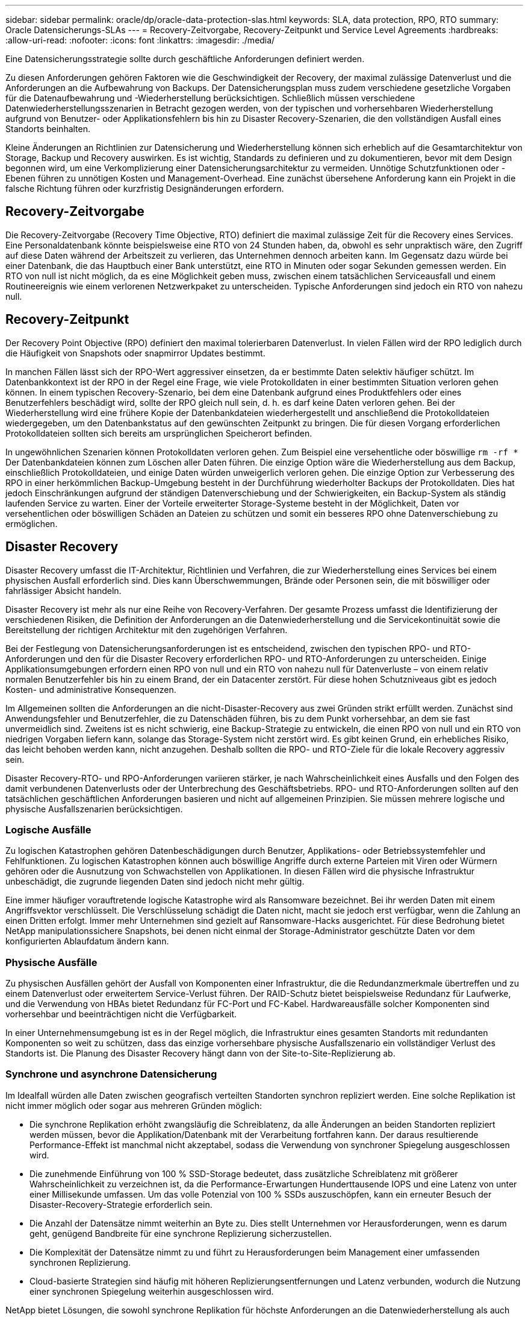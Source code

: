 ---
sidebar: sidebar 
permalink: oracle/dp/oracle-data-protection-slas.html 
keywords: SLA, data protection, RPO, RTO 
summary: Oracle Datensicherungs-SLAs 
---
= Recovery-Zeitvorgabe, Recovery-Zeitpunkt und Service Level Agreements
:hardbreaks:
:allow-uri-read: 
:nofooter: 
:icons: font
:linkattrs: 
:imagesdir: ./media/


[role="lead"]
Eine Datensicherungsstrategie sollte durch geschäftliche Anforderungen definiert werden.

Zu diesen Anforderungen gehören Faktoren wie die Geschwindigkeit der Recovery, der maximal zulässige Datenverlust und die Anforderungen an die Aufbewahrung von Backups. Der Datensicherungsplan muss zudem verschiedene gesetzliche Vorgaben für die Datenaufbewahrung und -Wiederherstellung berücksichtigen. Schließlich müssen verschiedene Datenwiederherstellungsszenarien in Betracht gezogen werden, von der typischen und vorhersehbaren Wiederherstellung aufgrund von Benutzer- oder Applikationsfehlern bis hin zu Disaster Recovery-Szenarien, die den vollständigen Ausfall eines Standorts beinhalten.

Kleine Änderungen an Richtlinien zur Datensicherung und Wiederherstellung können sich erheblich auf die Gesamtarchitektur von Storage, Backup und Recovery auswirken. Es ist wichtig, Standards zu definieren und zu dokumentieren, bevor mit dem Design begonnen wird, um eine Verkomplizierung einer Datensicherungsarchitektur zu vermeiden. Unnötige Schutzfunktionen oder -Ebenen führen zu unnötigen Kosten und Management-Overhead. Eine zunächst übersehene Anforderung kann ein Projekt in die falsche Richtung führen oder kurzfristig Designänderungen erfordern.



== Recovery-Zeitvorgabe

Die Recovery-Zeitvorgabe (Recovery Time Objective, RTO) definiert die maximal zulässige Zeit für die Recovery eines Services. Eine Personaldatenbank könnte beispielsweise eine RTO von 24 Stunden haben, da, obwohl es sehr unpraktisch wäre, den Zugriff auf diese Daten während der Arbeitszeit zu verlieren, das Unternehmen dennoch arbeiten kann. Im Gegensatz dazu würde bei einer Datenbank, die das Hauptbuch einer Bank unterstützt, eine RTO in Minuten oder sogar Sekunden gemessen werden. Ein RTO von null ist nicht möglich, da es eine Möglichkeit geben muss, zwischen einem tatsächlichen Serviceausfall und einem Routineereignis wie einem verlorenen Netzwerkpaket zu unterscheiden. Typische Anforderungen sind jedoch ein RTO von nahezu null.



== Recovery-Zeitpunkt

Der Recovery Point Objective (RPO) definiert den maximal tolerierbaren Datenverlust. In vielen Fällen wird der RPO lediglich durch die Häufigkeit von Snapshots oder snapmirror Updates bestimmt.

In manchen Fällen lässt sich der RPO-Wert aggressiver einsetzen, da er bestimmte Daten selektiv häufiger schützt. Im Datenbankkontext ist der RPO in der Regel eine Frage, wie viele Protokolldaten in einer bestimmten Situation verloren gehen können. In einem typischen Recovery-Szenario, bei dem eine Datenbank aufgrund eines Produktfehlers oder eines Benutzerfehlers beschädigt wird, sollte der RPO gleich null sein, d. h. es darf keine Daten verloren gehen. Bei der Wiederherstellung wird eine frühere Kopie der Datenbankdateien wiederhergestellt und anschließend die Protokolldateien wiedergegeben, um den Datenbankstatus auf den gewünschten Zeitpunkt zu bringen. Die für diesen Vorgang erforderlichen Protokolldateien sollten sich bereits am ursprünglichen Speicherort befinden.

In ungewöhnlichen Szenarien können Protokolldaten verloren gehen. Zum Beispiel eine versehentliche oder böswillige `rm -rf *` Der Datenbankdateien können zum Löschen aller Daten führen. Die einzige Option wäre die Wiederherstellung aus dem Backup, einschließlich Protokolldateien, und einige Daten würden unweigerlich verloren gehen. Die einzige Option zur Verbesserung des RPO in einer herkömmlichen Backup-Umgebung besteht in der Durchführung wiederholter Backups der Protokolldaten. Dies hat jedoch Einschränkungen aufgrund der ständigen Datenverschiebung und der Schwierigkeiten, ein Backup-System als ständig laufenden Service zu warten. Einer der Vorteile erweiterter Storage-Systeme besteht in der Möglichkeit, Daten vor versehentlichen oder böswilligen Schäden an Dateien zu schützen und somit ein besseres RPO ohne Datenverschiebung zu ermöglichen.



== Disaster Recovery

Disaster Recovery umfasst die IT-Architektur, Richtlinien und Verfahren, die zur Wiederherstellung eines Services bei einem physischen Ausfall erforderlich sind. Dies kann Überschwemmungen, Brände oder Personen sein, die mit böswilliger oder fahrlässiger Absicht handeln.

Disaster Recovery ist mehr als nur eine Reihe von Recovery-Verfahren. Der gesamte Prozess umfasst die Identifizierung der verschiedenen Risiken, die Definition der Anforderungen an die Datenwiederherstellung und die Servicekontinuität sowie die Bereitstellung der richtigen Architektur mit den zugehörigen Verfahren.

Bei der Festlegung von Datensicherungsanforderungen ist es entscheidend, zwischen den typischen RPO- und RTO-Anforderungen und den für die Disaster Recovery erforderlichen RPO- und RTO-Anforderungen zu unterscheiden. Einige Applikationsumgebungen erfordern einen RPO von null und ein RTO von nahezu null für Datenverluste – von einem relativ normalen Benutzerfehler bis hin zu einem Brand, der ein Datacenter zerstört. Für diese hohen Schutzniveaus gibt es jedoch Kosten- und administrative Konsequenzen.

Im Allgemeinen sollten die Anforderungen an die nicht-Disaster-Recovery aus zwei Gründen strikt erfüllt werden. Zunächst sind Anwendungsfehler und Benutzerfehler, die zu Datenschäden führen, bis zu dem Punkt vorhersehbar, an dem sie fast unvermeidlich sind. Zweitens ist es nicht schwierig, eine Backup-Strategie zu entwickeln, die einen RPO von null und ein RTO von niedrigen Vorgaben liefern kann, solange das Storage-System nicht zerstört wird. Es gibt keinen Grund, ein erhebliches Risiko, das leicht behoben werden kann, nicht anzugehen. Deshalb sollten die RPO- und RTO-Ziele für die lokale Recovery aggressiv sein.

Disaster Recovery-RTO- und RPO-Anforderungen variieren stärker, je nach Wahrscheinlichkeit eines Ausfalls und den Folgen des damit verbundenen Datenverlusts oder der Unterbrechung des Geschäftsbetriebs. RPO- und RTO-Anforderungen sollten auf den tatsächlichen geschäftlichen Anforderungen basieren und nicht auf allgemeinen Prinzipien. Sie müssen mehrere logische und physische Ausfallszenarien berücksichtigen.



=== Logische Ausfälle

Zu logischen Katastrophen gehören Datenbeschädigungen durch Benutzer, Applikations- oder Betriebssystemfehler und Fehlfunktionen. Zu logischen Katastrophen können auch böswillige Angriffe durch externe Parteien mit Viren oder Würmern gehören oder die Ausnutzung von Schwachstellen von Applikationen. In diesen Fällen wird die physische Infrastruktur unbeschädigt, die zugrunde liegenden Daten sind jedoch nicht mehr gültig.

Eine immer häufiger vorauftretende logische Katastrophe wird als Ransomware bezeichnet. Bei ihr werden Daten mit einem Angriffsvektor verschlüsselt. Die Verschlüsselung schädigt die Daten nicht, macht sie jedoch erst verfügbar, wenn die Zahlung an einen Dritten erfolgt. Immer mehr Unternehmen sind gezielt auf Ransomware-Hacks ausgerichtet. Für diese Bedrohung bietet NetApp manipulationssichere Snapshots, bei denen nicht einmal der Storage-Administrator geschützte Daten vor dem konfigurierten Ablaufdatum ändern kann.



=== Physische Ausfälle

Zu physischen Ausfällen gehört der Ausfall von Komponenten einer Infrastruktur, die die Redundanzmerkmale übertreffen und zu einem Datenverlust oder erweitertem Service-Verlust führen. Der RAID-Schutz bietet beispielsweise Redundanz für Laufwerke, und die Verwendung von HBAs bietet Redundanz für FC-Port und FC-Kabel. Hardwareausfälle solcher Komponenten sind vorhersehbar und beeinträchtigen nicht die Verfügbarkeit.

In einer Unternehmensumgebung ist es in der Regel möglich, die Infrastruktur eines gesamten Standorts mit redundanten Komponenten so weit zu schützen, dass das einzige vorhersehbare physische Ausfallszenario ein vollständiger Verlust des Standorts ist. Die Planung des Disaster Recovery hängt dann von der Site-to-Site-Replizierung ab.



=== Synchrone und asynchrone Datensicherung

Im Idealfall würden alle Daten zwischen geografisch verteilten Standorten synchron repliziert werden. Eine solche Replikation ist nicht immer möglich oder sogar aus mehreren Gründen möglich:

* Die synchrone Replikation erhöht zwangsläufig die Schreiblatenz, da alle Änderungen an beiden Standorten repliziert werden müssen, bevor die Applikation/Datenbank mit der Verarbeitung fortfahren kann. Der daraus resultierende Performance-Effekt ist manchmal nicht akzeptabel, sodass die Verwendung von synchroner Spiegelung ausgeschlossen wird.
* Die zunehmende Einführung von 100 % SSD-Storage bedeutet, dass zusätzliche Schreiblatenz mit größerer Wahrscheinlichkeit zu verzeichnen ist, da die Performance-Erwartungen Hunderttausende IOPS und eine Latenz von unter einer Millisekunde umfassen. Um das volle Potenzial von 100 % SSDs auszuschöpfen, kann ein erneuter Besuch der Disaster-Recovery-Strategie erforderlich sein.
* Die Anzahl der Datensätze nimmt weiterhin an Byte zu. Dies stellt Unternehmen vor Herausforderungen, wenn es darum geht, genügend Bandbreite für eine synchrone Replizierung sicherzustellen.
* Die Komplexität der Datensätze nimmt zu und führt zu Herausforderungen beim Management einer umfassenden synchronen Replizierung.
* Cloud-basierte Strategien sind häufig mit höheren Replizierungsentfernungen und Latenz verbunden, wodurch die Nutzung einer synchronen Spiegelung weiterhin ausgeschlossen wird.


NetApp bietet Lösungen, die sowohl synchrone Replikation für höchste Anforderungen an die Datenwiederherstellung als auch asynchrone Lösungen für eine bessere Performance und Flexibilität beinhalten. Darüber hinaus lässt sich die NetApp Technologie nahtlos in viele Replizierungslösungen von Drittanbietern integrieren, wie z. B. Oracle DataGuard



== Aufbewahrungszeit

Der letzte Aspekt einer Datensicherungsstrategie ist die Zeit für die Datenaufbewahrung, die sehr unterschiedlich sein kann.

* Eine typische Anforderung sind nächtliche Backups von 14 Tagen auf dem primären Standort und 90 Tage Backups auf einem sekundären Standort.
* Viele Kunden erstellen vierteljährliche eigenständige Archive, die auf unterschiedlichen Medien gespeichert sind.
* Eine ständig aktualisierte Datenbank benötigt möglicherweise keine Verlaufsdaten, und Backups müssen nur für einige Tage aufbewahrt werden.
* Gesetzliche Vorschriften erfordern möglicherweise die Wiederherstellbarkeit bis zu einem beliebigen Zeitpunkt jeder beliebigen Transaktion innerhalb eines Zeitfensters von 365 Tagen.

